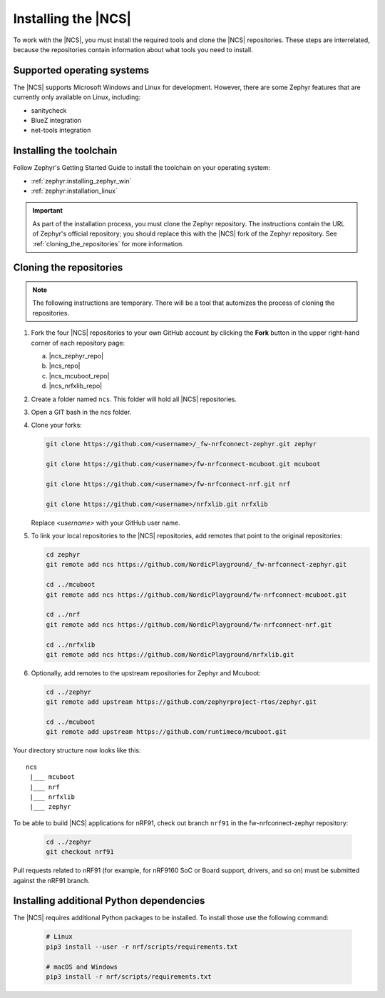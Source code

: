 .. _gs_installing:

Installing the |NCS|
####################

To work with the |NCS|, you must install the required tools and clone the |NCS| repositories.
These steps are interrelated, because the repositories contain information about what tools you need to install.

Supported operating systems
***************************

The |NCS| supports Microsoft Windows and Linux for development.
However, there are some Zephyr features that are currently only available on Linux, including:

* sanitycheck
* BlueZ integration
* net-tools integration


.. _gs_installing_toolchain:

Installing the toolchain
************************

Follow Zephyr's Getting Started Guide to install the toolchain on your operating system:

* :ref:`zephyr:installing_zephyr_win`
* :ref:`zephyr:installation_linux`

.. important::
   As part of the installation process, you must clone the Zephyr repository.
   The instructions contain the URL of Zephyr's official repository; you should replace this with the |NCS| fork of the Zephyr repository.
   See :ref:`cloning_the_repositories` for more information.

.. _cloning_the_repositories:

Cloning the repositories
************************

.. note::
   The following instructions are temporary.
   There will be a tool that automizes the process of cloning the repositories.

1. Fork the four |NCS| repositories to your own GitHub account by clicking the **Fork** button in the upper right-hand corner of each repository page:

   a. |ncs_zephyr_repo|
   #. |ncs_repo|
   #. |ncs_mcuboot_repo|
   #. |ncs_nrfxlib_repo|

#. Create a folder named ``ncs``.
   This folder will hold all |NCS| repositories.
#. Open a GIT bash in the ncs folder.
#. Clone your forks:

   .. code-block:: console

      git clone https://github.com/<username>/_fw-nrfconnect-zephyr.git zephyr

      git clone https://github.com/<username>/fw-nrfconnect-mcuboot.git mcuboot

      git clone https://github.com/<username>/fw-nrfconnect-nrf.git nrf

      git clone https://github.com/<username>/nrfxlib.git nrfxlib

   Replace *<username>* with your GitHub user name.
#. To link your local repositories to the |NCS| repositories, add remotes that point to the original repositories:

   .. code-block:: console

      cd zephyr
      git remote add ncs https://github.com/NordicPlayground/_fw-nrfconnect-zephyr.git

      cd ../mcuboot
      git remote add ncs https://github.com/NordicPlayground/fw-nrfconnect-mcuboot.git

      cd ../nrf
      git remote add ncs https://github.com/NordicPlayground/fw-nrfconnect-nrf.git

      cd ../nrfxlib
      git remote add ncs https://github.com/NordicPlayground/nrfxlib.git

#. Optionally, add remotes to the upstream repositories for Zephyr and Mcuboot:

   .. code-block:: console

      cd ../zephyr
      git remote add upstream https://github.com/zephyrproject-rtos/zephyr.git

      cd ../mcuboot
      git remote add upstream https://github.com/runtimeco/mcuboot.git

Your directory structure now looks like this::

   ncs
    |___ mcuboot
    |___ nrf
    |___ nrfxlib
    |___ zephyr

To be able to build |NCS| applications for nRF91, check out
branch ``nrf91`` in the fw-nrfconnect-zephyr repository:

   .. code-block:: console

	cd ../zephyr
	git checkout nrf91

Pull requests related to nRF91 (for example, for nRF9160 SoC or Board support,
drivers, and so on) must be submitted against the nRF91 branch.

Installing additional Python dependencies
*****************************************

The |NCS| requires additional Python packages to be installed. To install those
use the following command:

   .. code-block:: console

      # Linux
      pip3 install --user -r nrf/scripts/requirements.txt

      # macOS and Windows
      pip3 install -r nrf/scripts/requirements.txt

